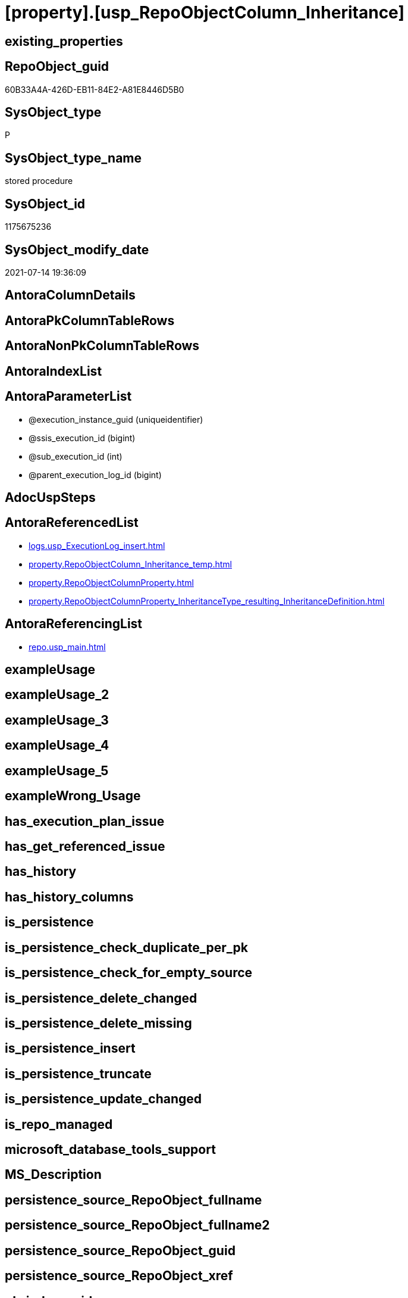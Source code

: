 = [property].[usp_RepoObjectColumn_Inheritance]

== existing_properties

// tag::existing_properties[]
:ExistsProperty--antorareferencedlist:
:ExistsProperty--antorareferencinglist:
:ExistsProperty--referencedobjectlist:
:ExistsProperty--sql_modules_definition:
:ExistsProperty--AntoraParameterList:
// end::existing_properties[]

== RepoObject_guid

// tag::RepoObject_guid[]
60B33A4A-426D-EB11-84E2-A81E8446D5B0
// end::RepoObject_guid[]

== SysObject_type

// tag::SysObject_type[]
P 
// end::SysObject_type[]

== SysObject_type_name

// tag::SysObject_type_name[]
stored procedure
// end::SysObject_type_name[]

== SysObject_id

// tag::SysObject_id[]
1175675236
// end::SysObject_id[]

== SysObject_modify_date

// tag::SysObject_modify_date[]
2021-07-14 19:36:09
// end::SysObject_modify_date[]

== AntoraColumnDetails

// tag::AntoraColumnDetails[]

// end::AntoraColumnDetails[]

== AntoraPkColumnTableRows

// tag::AntoraPkColumnTableRows[]

// end::AntoraPkColumnTableRows[]

== AntoraNonPkColumnTableRows

// tag::AntoraNonPkColumnTableRows[]

// end::AntoraNonPkColumnTableRows[]

== AntoraIndexList

// tag::AntoraIndexList[]

// end::AntoraIndexList[]

== AntoraParameterList

// tag::AntoraParameterList[]
* @execution_instance_guid (uniqueidentifier)
* @ssis_execution_id (bigint)
* @sub_execution_id (int)
* @parent_execution_log_id (bigint)
// end::AntoraParameterList[]

== AdocUspSteps

// tag::adocuspsteps[]

// end::adocuspsteps[]


== AntoraReferencedList

// tag::antorareferencedlist[]
* xref:logs.usp_ExecutionLog_insert.adoc[]
* xref:property.RepoObjectColumn_Inheritance_temp.adoc[]
* xref:property.RepoObjectColumnProperty.adoc[]
* xref:property.RepoObjectColumnProperty_InheritanceType_resulting_InheritanceDefinition.adoc[]
// end::antorareferencedlist[]


== AntoraReferencingList

// tag::antorareferencinglist[]
* xref:repo.usp_main.adoc[]
// end::antorareferencinglist[]


== exampleUsage

// tag::exampleusage[]

// end::exampleusage[]


== exampleUsage_2

// tag::exampleusage_2[]

// end::exampleusage_2[]


== exampleUsage_3

// tag::exampleusage_3[]

// end::exampleusage_3[]


== exampleUsage_4

// tag::exampleusage_4[]

// end::exampleusage_4[]


== exampleUsage_5

// tag::exampleusage_5[]

// end::exampleusage_5[]


== exampleWrong_Usage

// tag::examplewrong_usage[]

// end::examplewrong_usage[]


== has_execution_plan_issue

// tag::has_execution_plan_issue[]

// end::has_execution_plan_issue[]


== has_get_referenced_issue

// tag::has_get_referenced_issue[]

// end::has_get_referenced_issue[]


== has_history

// tag::has_history[]

// end::has_history[]


== has_history_columns

// tag::has_history_columns[]

// end::has_history_columns[]


== is_persistence

// tag::is_persistence[]

// end::is_persistence[]


== is_persistence_check_duplicate_per_pk

// tag::is_persistence_check_duplicate_per_pk[]

// end::is_persistence_check_duplicate_per_pk[]


== is_persistence_check_for_empty_source

// tag::is_persistence_check_for_empty_source[]

// end::is_persistence_check_for_empty_source[]


== is_persistence_delete_changed

// tag::is_persistence_delete_changed[]

// end::is_persistence_delete_changed[]


== is_persistence_delete_missing

// tag::is_persistence_delete_missing[]

// end::is_persistence_delete_missing[]


== is_persistence_insert

// tag::is_persistence_insert[]

// end::is_persistence_insert[]


== is_persistence_truncate

// tag::is_persistence_truncate[]

// end::is_persistence_truncate[]


== is_persistence_update_changed

// tag::is_persistence_update_changed[]

// end::is_persistence_update_changed[]


== is_repo_managed

// tag::is_repo_managed[]

// end::is_repo_managed[]


== microsoft_database_tools_support

// tag::microsoft_database_tools_support[]

// end::microsoft_database_tools_support[]


== MS_Description

// tag::ms_description[]

// end::ms_description[]


== persistence_source_RepoObject_fullname

// tag::persistence_source_repoobject_fullname[]

// end::persistence_source_repoobject_fullname[]


== persistence_source_RepoObject_fullname2

// tag::persistence_source_repoobject_fullname2[]

// end::persistence_source_repoobject_fullname2[]


== persistence_source_RepoObject_guid

// tag::persistence_source_repoobject_guid[]

// end::persistence_source_repoobject_guid[]


== persistence_source_RepoObject_xref

// tag::persistence_source_repoobject_xref[]

// end::persistence_source_repoobject_xref[]


== pk_index_guid

// tag::pk_index_guid[]

// end::pk_index_guid[]


== pk_IndexPatternColumnDatatype

// tag::pk_indexpatterncolumndatatype[]

// end::pk_indexpatterncolumndatatype[]


== pk_IndexPatternColumnName

// tag::pk_indexpatterncolumnname[]

// end::pk_indexpatterncolumnname[]


== pk_IndexSemanticGroup

// tag::pk_indexsemanticgroup[]

// end::pk_indexsemanticgroup[]


== ReferencedObjectList

// tag::referencedobjectlist[]
* [logs].[usp_ExecutionLog_insert]
* [property].[RepoObjectColumn_Inheritance_temp]
* [property].[RepoObjectColumnProperty]
* [property].[RepoObjectColumnProperty_InheritanceType_resulting_InheritanceDefinition]
// end::referencedobjectlist[]


== usp_persistence_RepoObject_guid

// tag::usp_persistence_repoobject_guid[]

// end::usp_persistence_repoobject_guid[]


== UspExamples

// tag::uspexamples[]

// end::uspexamples[]


== UspParameters

// tag::uspparameters[]

// end::uspparameters[]


== sql_modules_definition

// tag::sql_modules_definition[]
[source,sql]
----

CREATE Procedure [property].[usp_RepoObjectColumn_Inheritance]
    ----keep the code between logging parameters and "START" unchanged!
    ---- parameters, used for logging; you don't need to care about them, but you can use them, wenn calling from SSIS or in your workflow to log the context of the procedure call
    @execution_instance_guid UniqueIdentifier = Null --SSIS system variable ExecutionInstanceGUID could be used, any other unique guid is also fine. If NULL, then NEWID() is used to create one
  , @ssis_execution_id       BigInt           = Null --only SSIS system variable ServerExecutionID should be used, or any other consistent number system, do not mix different number systems
  , @sub_execution_id        Int              = Null --in case you log some sub_executions, for example in SSIS loops or sub packages
  , @parent_execution_log_id BigInt           = Null --in case a sup procedure is called, the @current_execution_log_id of the parent procedure should be propagated here. It allowes call stack analyzing
As
Declare
    --
    @current_execution_log_id BigInt                                           --this variable should be filled only once per procedure call, it contains the first logging call for the step 'start'.
  , @current_execution_guid   UniqueIdentifier
    = NewId ()                                                                 --a unique guid for any procedure call. It should be propagated to sub procedures using "@parent_execution_log_id = @current_execution_log_id"
  , @source_object            NVarchar(261)  = Null                            --use it like '[schema].[object]', this allows data flow vizualizatiuon (include square brackets)
  , @target_object            NVarchar(261)  = Null                            --use it like '[schema].[object]', this allows data flow vizualizatiuon (include square brackets)
  , @proc_id                  Int            = @@ProcId
  , @proc_schema_name         NVarchar(128)  = Object_Schema_Name ( @@ProcId ) --schema ande name of the current procedure should be automatically logged
  , @proc_name                NVarchar(128)  = Object_Name ( @@ProcId )        --schema ande name of the current procedure should be automatically logged
  , @event_info               NVarchar(Max)
  , @step_id                  Int            = 0
  , @step_name                NVarchar(1000) = Null
  , @rows                     Int;

--[event_info] get's only the information about the "outer" calling process
--wenn the procedure calls sub procedures, the [event_info] will not change
Set @event_info =
(
    Select
        event_info
    From
        sys.dm_exec_input_buffer ( @@Spid, Current_Request_Id ())
);

If @execution_instance_guid Is Null
    Set @execution_instance_guid = NewId ();

--
--SET @rows = @@ROWCOUNT;
Set @step_id = @step_id + 1;
Set @step_name = N'start';
Set @source_object = Null;
Set @target_object = Null;

Exec logs.usp_ExecutionLog_insert
    --these parameters should be the same for all logging execution
    @execution_instance_guid = @execution_instance_guid
  , @ssis_execution_id = @ssis_execution_id
  , @sub_execution_id = @sub_execution_id
  , @parent_execution_log_id = @parent_execution_log_id
  , @current_execution_guid = @current_execution_guid
  , @proc_id = @proc_id
  , @proc_schema_name = @proc_schema_name
  , @proc_name = @proc_name
  , @event_info = @event_info
                            --the following parameters are individual for each call
  , @step_id = @step_id     --@step_id should be incremented before each call
  , @step_name = @step_name --assign individual step names for each call
                            --only the "start" step should return the log id into @current_execution_log_id
                            --all other calls should not overwrite @current_execution_log_id
  , @execution_log_id = @current_execution_log_id Output;

----you can log the content of your own parameters, do this only in the start-step
----data type is sql_variant
--
PRINT '[property].[usp_RepoObjectColumn_Inheritance]'
--keep the code between logging parameters and "START" unchanged!
--
----START
--
----- start here with your own code
Declare inheritance_cursor Cursor Local Fast_Forward For
Select
    resulting_InheritanceDefinition
From
    [property].[RepoObjectColumnProperty_InheritanceType_resulting_InheritanceDefinition]
Group By
    resulting_InheritanceDefinition
Having
    ( Not ( resulting_InheritanceDefinition Is Null ));

Declare
    @resulting_InheritanceDefinition        NVarchar(4000)
  , @resulting_InheritanceDefinition_ForSql NVarchar(4000);
Declare @stmt NVarchar(Max);

Open inheritance_cursor;

Fetch Next From inheritance_cursor
Into
    @resulting_InheritanceDefinition;

While ( @@Fetch_Status <> -1 )
Begin
    If ( @@Fetch_Status <> -2 )
    Begin
        Print @resulting_InheritanceDefinition;

        --replace "'" by "''" to be used in a string
        Set @resulting_InheritanceDefinition_ForSql = Replace ( @resulting_InheritanceDefinition, '''', '''''' );

        --PRINT @resulting_InheritanceDefinition_ForSql
        Truncate Table [property].RepoObjectColumn_Inheritance_temp;

        /*
INSERT INTO [repo].[RepoObjectColumn_Inheritance_temp] (
 [RepoObjectColumn_guid]
 , [property_name]
 , [property_value]
 , [property_value_new]
 , [InheritanceType]
 , [Inheritance_StringAggSeparatorSql]
 , [is_force_inherit_empty_source]
 , [is_StringAggAllSources]
 , [resulting_InheritanceDefinition]
 , [RowNumberSource]
 , [referenced_RepoObjectColumn_guid]
 , [referenced_RepoObject_fullname]
 , [referenced_RepoObjectColumn_name]
 , [referencing_RepoObject_fullname]
 , [referencing_RepoObjectColumn_name]
 )
SELECT
 --
 [T1].[RepoObjectColumn_guid]
 , [T1].[property_name]
 , [T1].[property_value]
 , [property_value_new] = COALESCE([referencing].[Repo_definition], [property].[fs_get_RepoObjectColumnProperty_nvarchar]([referenced].[RepoObjectColumn_guid], 'MS_Description'))
 , [T1].[InheritanceType]
 , [T1].[Inheritance_StringAggSeparatorSql]
 , [T1].[is_force_inherit_empty_source]
 , [T1].[is_StringAggAllSources]
 , [T1].[resulting_InheritanceDefinition]
 , [RowNumberSource] = ROW_NUMBER() OVER (
  PARTITION BY [T1].[RepoObjectColumn_guid] ORDER BY [referenced].[RepoObject_fullname]
   , [referenced].[RepoObjectColumn_name]
  )
 , [T2].[referenced_RepoObjectColumn_guid]
 , [referenced_RepoObject_fullname] = [referenced].[RepoObject_fullname]
 , [referenced_RepoObjectColumn_name] = [referenced].[RepoObjectColumn_name]
 , [referencing_RepoObject_fullname] = [referencing].[RepoObject_fullname]
 , [referencing_RepoObjectColumn_name] = [referencing].[RepoObjectColumn_name]
FROM [property].[RepoObjectColumnProperty_InheritanceType_resulting_InheritanceDefinition] AS T1
INNER JOIN [reference].[RepoObjectColumn_reference_union] AS T2
 ON T2.[referencing_RepoObjectColumn_guid] = T1.[RepoObjectColumn_guid]
INNER JOIN [repo].[RepoObjectColumn_gross] AS referencing
 ON referencing.[RepoObjectColumn_guid] = T1.[RepoObjectColumn_guid]
INNER JOIN [repo].[RepoObjectColumn_gross] AS referenced
 ON referenced.[RepoObjectColumn_guid] = T2.[referenced_RepoObjectColumn_guid]
WHERE [T1].[resulting_InheritanceDefinition] = 'COALESCE(referencing.[Repo_definition], property.fs_get_RepoObjectColumnProperty_nvarchar(referenced.[RepoObjectColumn_guid], ''MS_Description''))'

*/
        Set @stmt
            = N'
INSERT INTO [property].[RepoObjectColumn_Inheritance_temp] (
 [RepoObjectColumn_guid]
 , [property_name]
 , [property_value]
 , [property_value_new]
 , [InheritanceType]
 , [Inheritance_StringAggSeparatorSql]
 , [is_force_inherit_empty_source]
 , [is_StringAggAllSources]
 , [resulting_InheritanceDefinition]
 , [RowNumberSource]
 , [referenced_RepoObjectColumn_guid]
 , [referenced_RepoObject_fullname]
 , [referenced_RepoObjectColumn_name]
 , [referencing_RepoObject_fullname]
 , [referencing_RepoObjectColumn_name]
 )
SELECT
 --
 [T1].[RepoObjectColumn_guid]
 , [T1].[property_name]
 , [T1].[property_value]
 , [property_value_new] = ' + @resulting_InheritanceDefinition
              + N' 
 , [T1].[InheritanceType]
 , [T1].[Inheritance_StringAggSeparatorSql]
 , [T1].[is_force_inherit_empty_source]
 , [T1].[is_StringAggAllSources]
 , [T1].[resulting_InheritanceDefinition]
 , [RowNumberSource] = ROW_NUMBER() OVER (
  PARTITION BY [T1].[RepoObjectColumn_guid] ORDER BY [referenced].[RepoObject_fullname]
   , [referenced].[RepoObjectColumn_name]
  )
 , [T2].[referenced_RepoObjectColumn_guid]
 , [referenced_RepoObject_fullname] = [referenced].[RepoObject_fullname]
 , [referenced_RepoObjectColumn_name] = [referenced].[RepoObjectColumn_name]
 , [referencing_RepoObject_fullname] = [referencing].[RepoObject_fullname]
 , [referencing_RepoObjectColumn_name] = [referencing].[RepoObjectColumn_name]
FROM [property].[RepoObjectColumnProperty_InheritanceType_resulting_InheritanceDefinition] AS T1
INNER JOIN [reference].[RepoObjectColumn_reference_union] AS T2
 ON T2.[referencing_RepoObjectColumn_guid] = T1.[RepoObjectColumn_guid]
INNER JOIN [repo].[RepoObjectColumn_gross] AS referencing
 ON referencing.[RepoObjectColumn_guid] = T1.[RepoObjectColumn_guid]
INNER JOIN [repo].[RepoObjectColumn_gross] AS referenced
 ON referenced.[RepoObjectColumn_guid] = T2.[referenced_RepoObjectColumn_guid]
WHERE [T1].[resulting_InheritanceDefinition] = ''' + @resulting_InheritanceDefinition_ForSql + N'''
'       ;

        Print @stmt;

        Execute sp_executesql @stmt = @stmt;

        Declare separator_cursor Cursor Read_Only For
        Select
            Inheritance_StringAggSeparatorSql
        From
            [property].RepoObjectColumn_Inheritance_temp
        Group By
            Inheritance_StringAggSeparatorSql;

        Declare @Inheritance_StringAggSeparatorSql NVarchar(4000);

        Open separator_cursor;

        Fetch Next From separator_cursor
        Into
            @Inheritance_StringAggSeparatorSql;

        While ( @@Fetch_Status <> -1 )
        Begin
            If ( @@Fetch_Status <> -2 )
            Begin
                --PRINT @Inheritance_StringAggSeparatorSql
                If @Inheritance_StringAggSeparatorSql Is Null
                Begin
                    --[is_StringAggAllSources] = 0
                    --T.[property_value] can't be NULL
                    --not [property_value_new] IS NULL 
                    --we need to delete, when S.[property_value_new] IS NULL
                    Merge Into [property].RepoObjectColumnProperty As T
                    Using
                    (
                        Select
                            RepoObjectColumn_guid
                          , property_name
                          , property_value
                          , property_value_new
                        --, [InheritanceType]
                        --, [Inheritance_StringAggSeparatorSql]
                        --, [is_force_inherit_empty_source]
                        --, [is_StringAggAllSources]
                        --, [resulting_InheritanceDefinition]
                        --, [RowNumberSource]
                        --, [referenced_RepoObjectColumn_guid]
                        --, [referenced_RepoObjectColumn_fullname]
                        --, [referenced_RepoObjectColumn_name]
                        --, [referencing_RepoObjectColumn_fullname]
                        --, [referencing_RepoObjectColumn_name]
                        From
                            [property].RepoObjectColumn_Inheritance_temp
                        Where
                            --
                            is_StringAggAllSources                    = 0
                            --only the first source
                            And RowNumberSource                       = 1
                            And
                            (
                                is_force_inherit_empty_source         = 1
                                Or Not property_value_new Is Null
                            )
                            And
                            (
                                property_value Is Null
                                Or property_value                     <> property_value_new
                                Or
                                (
                                    Not property_value Is Null
                                    And is_force_inherit_empty_source = 1
                                    And property_value_new Is Null
                                )
                            )
                    ) As S
                    On S.RepoObjectColumn_guid = T.RepoObjectColumn_guid
                       And S.property_name = T.property_name
                    When Matched And Not S.property_value_new Is Null
                        Then Update Set
                                 property_value = S.property_value_new
                    When Matched And S.property_value_new Is Null
                        Then Delete
                    When Not Matched By Target And Not S.property_value_new Is Null
                        Then Insert
                             (
                                 RepoObjectColumn_guid
                               , property_name
                               , property_value
                             )
                             Values
                                 (
                                     S.RepoObjectColumn_guid
                                   , S.property_name
                                   , S.property_value_new
                                 )
                    Output
                        deleted.*
                      , $ACTION
                      , inserted.*;
                End;
                Else
                Begin
                    Merge Into [property].RepoObjectColumnProperty As T
                    Using
                    (
                        Select
                            RepoObjectColumn_guid
                          , property_name
                          , property_value
                          , property_value_new
                        --, [is_force_inherit_empty_source]
                        --, [RowNumberSource]
                        From
                    (
                        Select
                            RepoObjectColumn_guid
                          , property_name
                          , property_value                = Max ( property_value )
                          , property_value_new            = Cast(String_Agg (
                                                                                Cast(property_value_new As NVarchar(Max))
                                                                              , @Inheritance_StringAggSeparatorSql
                                                                            ) Within Group(Order By
                                                                                               RowNumberSource) As NVarchar(4000))
                          --, [property_value_new] = CAST(STRING_AGG(CAST([property_value_new] as NVARCHAR(MAX)), CHAR(13)+CHAR(10)) WITHIN GROUP ( ORDER BY [RowNumberSource]) as NVARCHAR(4000))
                          --, [property_value_new] = CAST(STRING_AGG(CAST([property_value_new] as NVARCHAR(MAX)), ';') WITHIN GROUP ( ORDER BY [RowNumberSource]) as NVARCHAR(4000))
                          --, [Inheritance_StringAggSeparatorSql]
                          , is_force_inherit_empty_source = Max ( is_force_inherit_empty_source )
                          --, [is_StringAggAllSources]
                          --, [resulting_InheritanceDefinition]
                          , RowNumberSource               = Max ( RowNumberSource )
                        --, [referenced_RepoObjectColumn_guid]
                        --, [referenced_RepoObjectColumn_fullname]
                        --, [referenced_RepoObjectColumn_name]
                        --, [referencing_RepoObjectColumn_fullname]
                        --, [referencing_RepoObjectColumn_name]
                        From
                            [property].RepoObjectColumn_Inheritance_temp
                        Where
                            --
                            is_StringAggAllSources = 1
                        Group By
                            RepoObjectColumn_guid
                          , property_name
                    ) T1
                        Where
                            (
                                is_force_inherit_empty_source         = 1
                                Or Not property_value_new Is Null
                            )
                            And
                            (
                                property_value Is Null
                                Or property_value                     <> property_value_new
                                Or
                                (
                                    Not property_value Is Null
                                    And is_force_inherit_empty_source = 1
                                    And property_value_new Is Null
                                )
                            )
                    ) As S
                    On S.RepoObjectColumn_guid = T.RepoObjectColumn_guid
                       And S.property_name = T.property_name
                    When Matched And Not S.property_value_new Is Null
                        Then Update Set
                                 property_value = S.property_value_new
                    When Matched And S.property_value_new Is Null
                        Then Delete
                    When Not Matched By Target And Not S.property_value_new Is Null
                        Then Insert
                             (
                                 RepoObjectColumn_guid
                               , property_name
                               , property_value
                             )
                             Values
                                 (
                                     S.RepoObjectColumn_guid
                                   , S.property_name
                                   , S.property_value_new
                                 )
                    Output
                        deleted.*
                      , $ACTION
                      , inserted.*;
                End;
            End;

            Fetch Next From separator_cursor
            Into
                @Inheritance_StringAggSeparatorSql;
        End;

        Close separator_cursor;
        Deallocate separator_cursor;
    End;

    Fetch Next From inheritance_cursor
    Into
        @resulting_InheritanceDefinition;
End;

Close inheritance_cursor;
Deallocate inheritance_cursor;

--
--finish your own code here
--keep the code between "END" and the end of the procedure unchanged!
--
--END
--
--SET @rows = @@ROWCOUNT
Set @step_id = @step_id + 1;
Set @step_name = N'end';
Set @source_object = Null;
Set @target_object = Null;

Exec logs.usp_ExecutionLog_insert
    @execution_instance_guid = @execution_instance_guid
  , @ssis_execution_id = @ssis_execution_id
  , @sub_execution_id = @sub_execution_id
  , @parent_execution_log_id = @parent_execution_log_id
  , @current_execution_guid = @current_execution_guid
  , @proc_id = @proc_id
  , @proc_schema_name = @proc_schema_name
  , @proc_name = @proc_name
  , @event_info = @event_info
  , @step_id = @step_id
  , @step_name = @step_name
  , @source_object = @source_object
  , @target_object = @target_object;

----
// end::sql_modules_definition[]


